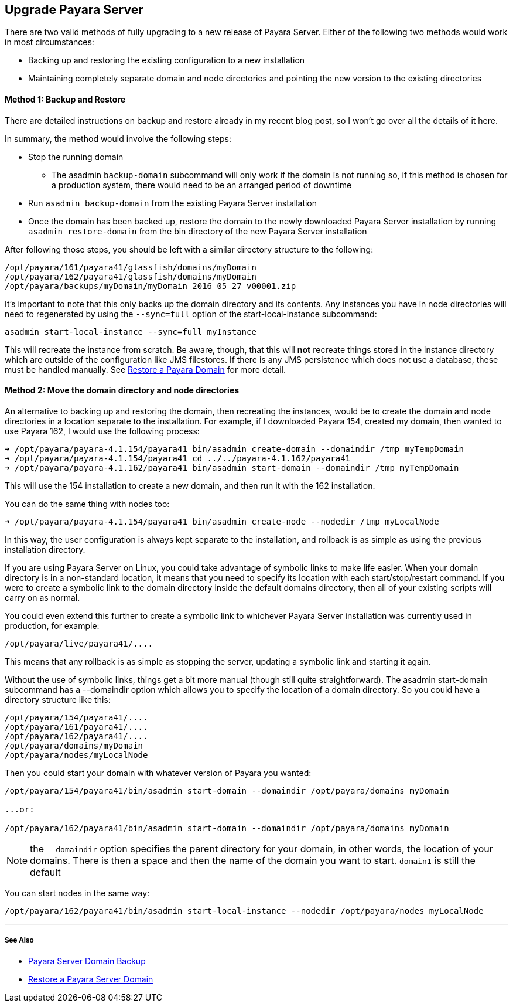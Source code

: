 [[upgrade-payara-server]]
Upgrade Payara Server
---------------------

There are two valid methods of fully upgrading to a new release of
Payara Server. Either of the following two methods would work in most
circumstances:

* Backing up and restoring the existing configuration to a new
installation
* Maintaining completely separate domain and node directories and
pointing the new version to the existing directories

[[method-1-backup-and-restore]]
Method 1: Backup and Restore
^^^^^^^^^^^^^^^^^^^^^^^^^^^^

There are detailed instructions on backup and restore already in my
recent blog post, so I won’t go over all the details of it here.

In summary, the method would involve the following steps:

* Stop the running domain
** The asadmin `backup-domain` subcommand will only work if the domain
is not running so, if this method is chosen for a production system,
there would need to be an arranged period of downtime
* Run `asadmin backup-domain` from the existing Payara Server
installation
* Once the domain has been backed up, restore the domain to the newly
downloaded Payara Server installation by running
`asadmin restore-domain` from the bin directory of the new Payara Server
installation

After following those steps, you should be left with a similar directory
structure to the following:

-----------------------------------------------------------
/opt/payara/161/payara41/glassfish/domains/myDomain
/opt/payara/162/payara41/glassfish/domains/myDomain
/opt/payara/backups/myDomain/myDomain_2016_05_27_v00001.zip
-----------------------------------------------------------

It’s important to note that this only backs up the domain directory and
its contents. Any instances you have in node directories will need to
regenerated by using the `--sync=full` option of the
start-local-instance subcommand:

---------------------------------------------------
asadmin start-local-instance --sync=full myInstance
---------------------------------------------------

This will recreate the instance from scratch. Be aware, though, that
this will *not* recreate things stored in the instance directory which
are outside of the configuration like JMS filestores. If there is any
JMS persistence which does not use a database, these must be handled
manually. See link:restore-domain.adoc[Restore a Payara Domain] for more
detail.

[[method-2-move-the-domain-directory-and-node-directories]]
Method 2: Move the domain directory and node directories
^^^^^^^^^^^^^^^^^^^^^^^^^^^^^^^^^^^^^^^^^^^^^^^^^^^^^^^^

An alternative to backing up and restoring the domain, then recreating
the instances, would be to create the domain and node directories in a
location separate to the installation. For example, if I downloaded
Payara 154, created my domain, then wanted to use Payara 162, I would
use the following process:

---------------------------------------------------------------------------------------------
➜ /opt/payara/payara-4.1.154/payara41 bin/asadmin create-domain --domaindir /tmp myTempDomain
➜ /opt/payara/payara-4.1.154/payara41 cd ../../payara-4.1.162/payara41
➜ /opt/payara/payara-4.1.162/payara41 bin/asadmin start-domain --domaindir /tmp myTempDomain
---------------------------------------------------------------------------------------------

This will use the 154 installation to create a new domain, and then run
it with the 162 installation.

You can do the same thing with nodes too:

----------------------------------------------------------------------------------------
➜ /opt/payara/payara-4.1.154/payara41 bin/asadmin create-node --nodedir /tmp myLocalNode
----------------------------------------------------------------------------------------

In this way, the user configuration is always kept separate to the
installation, and rollback is as simple as using the previous
installation directory.

If you are using Payara Server on Linux, you could take advantage of
symbolic links to make life easier. When your domain directory is in a
non-standard location, it means that you need to specify its location
with each start/stop/restart command. If you were to create a symbolic
link to the domain directory inside the default domains directory, then
all of your existing scripts will carry on as normal.

You could even extend this further to create a symbolic link to
whichever Payara Server installation was currently used in production,
for example:

------------------------------
/opt/payara/live/payara41/....
------------------------------

This means that any rollback is as simple as stopping the server,
updating a symbolic link and starting it again.

Without the use of symbolic links, things get a bit more manual (though
still quite straightforward). The asadmin start-domain subcommand has a
--domaindir option which allows you to specify the location of a domain
directory. So you could have a directory structure like this:

-----------------------------
/opt/payara/154/payara41/....
/opt/payara/161/payara41/....
/opt/payara/162/payara41/....
/opt/payara/domains/myDomain
/opt/payara/nodes/myLocalNode
-----------------------------

Then you could start your domain with whatever version of Payara you
wanted:

------------------------------------------------------------------------------------------
/opt/payara/154/payara41/bin/asadmin start-domain --domaindir /opt/payara/domains myDomain

...or:

/opt/payara/162/payara41/bin/asadmin start-domain --domaindir /opt/payara/domains myDomain
------------------------------------------------------------------------------------------

NOTE: the `--domaindir` option specifies the parent directory for your domain, in other words, the location of your domains. There is then a space and then the name of the domain you want to start. `domain1` is still the default


You can start nodes in the same way:

-------------------------------------------------------------------------------------------------
/opt/payara/162/payara41/bin/asadmin start-local-instance --nodedir /opt/payara/nodes myLocalNode
-------------------------------------------------------------------------------------------------

'''''

[[see-also]]
See Also
++++++++

* link:backup-domain.adoc[Payara Server Domain Backup]
* link:restore-domain.adoc[Restore a Payara Server Domain]
